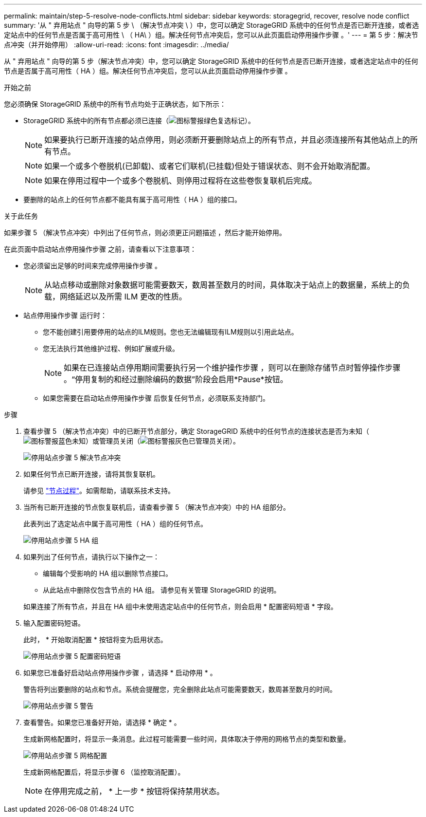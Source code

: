---
permalink: maintain/step-5-resolve-node-conflicts.html 
sidebar: sidebar 
keywords: storagegrid, recover, resolve node conflict 
summary: '从 " 弃用站点 " 向导的第 5 步 \ （解决节点冲突 \ ）中，您可以确定 StorageGRID 系统中的任何节点是否已断开连接，或者选定站点中的任何节点是否属于高可用性 \ （ HA\ ）组。解决任何节点冲突后，您可以从此页面启动停用操作步骤 。' 
---
= 第 5 步：解决节点冲突（并开始停用）
:allow-uri-read: 
:icons: font
:imagesdir: ../media/


[role="lead"]
从 " 弃用站点 " 向导的第 5 步（解决节点冲突）中，您可以确定 StorageGRID 系统中的任何节点是否已断开连接，或者选定站点中的任何节点是否属于高可用性（ HA ）组。解决任何节点冲突后，您可以从此页面启动停用操作步骤 。

.开始之前
您必须确保 StorageGRID 系统中的所有节点均处于正确状态，如下所示：

* StorageGRID 系统中的所有节点都必须已连接（image:../media/icon_alert_green_checkmark.png["图标警报绿色复选标记"]）。
+

NOTE: 如果要执行已断开连接的站点停用，则必须断开要删除站点上的所有节点，并且必须连接所有其他站点上的所有节点。

+

NOTE: 如果一个或多个卷脱机(已卸载)、或者它们联机(已挂载)但处于错误状态、则不会开始取消配置。

+

NOTE: 如果在停用过程中一个或多个卷脱机、则停用过程将在这些卷恢复联机后完成。

* 要删除的站点上的任何节点都不能具有属于高可用性（ HA ）组的接口。


.关于此任务
如果步骤 5 （解决节点冲突）中列出了任何节点，则必须更正问题描述 ，然后才能开始停用。

在此页面中启动站点停用操作步骤 之前，请查看以下注意事项：

* 您必须留出足够的时间来完成停用操作步骤 。
+

NOTE: 从站点移动或删除对象数据可能需要数天，数周甚至数月的时间，具体取决于站点上的数据量，系统上的负载，网络延迟以及所需 ILM 更改的性质。

* 站点停用操作步骤 运行时：
+
** 您不能创建引用要停用的站点的ILM规则。您也无法编辑现有ILM规则以引用此站点。
** 您无法执行其他维护过程、例如扩展或升级。
+

NOTE: 如果在已连接站点停用期间需要执行另一个维护操作步骤 ，则可以在删除存储节点时暂停操作步骤 。“停用复制的和经过删除编码的数据”阶段会启用*Pause*按钮。

** 如果您需要在启动站点停用操作步骤 后恢复任何节点，必须联系支持部门。




.步骤
. 查看步骤 5 （解决节点冲突）中的已断开节点部分，确定 StorageGRID 系统中的任何节点的连接状态是否为未知（image:../media/icon_alarm_blue_unknown.png["图标警报蓝色未知"]）或管理员关闭（image:../media/icon_alarm_gray_administratively_down.png["图标警报灰色已管理员关闭"]）。
+
image::../media/decommission_site_step_5_disconnected_nodes.png[停用站点步骤 5 解决节点冲突]

. 如果任何节点已断开连接，请将其恢复联机。
+
请参见 link:../maintain/grid-node-procedures.html["节点过程"]。如需帮助，请联系技术支持。

. 当所有已断开连接的节点恢复联机后，请查看步骤 5 （解决节点冲突）中的 HA 组部分。
+
此表列出了选定站点中属于高可用性（ HA ）组的任何节点。

+
image::../media/decommission_site_step_5_ha_groups.png[停用站点步骤 5 HA 组]

. 如果列出了任何节点，请执行以下操作之一：
+
** 编辑每个受影响的 HA 组以删除节点接口。
** 从此站点中删除仅包含节点的 HA 组。
请参见有关管理 StorageGRID 的说明。


+
如果连接了所有节点，并且在 HA 组中未使用选定站点中的任何节点，则会启用 * 配置密码短语 * 字段。

. 输入配置密码短语。
+
此时， * 开始取消配置 * 按钮将变为启用状态。

+
image::../media/decommission_site_step_5_provision_passphrase.png[停用站点步骤 5 配置密码短语]

. 如果您已准备好启动站点停用操作步骤 ，请选择 * 启动停用 * 。
+
警告将列出要删除的站点和节点。系统会提醒您，完全删除此站点可能需要数天，数周甚至数月的时间。

+
image::../media/decommission_site_step_5_warning.png[停用站点步骤 5 警告]

. 查看警告。如果您已准备好开始，请选择 * 确定 * 。
+
生成新网格配置时，将显示一条消息。此过程可能需要一些时间，具体取决于停用的网格节点的类型和数量。

+
image::../media/decommission_site_step_5_grid_configuration.png[停用站点步骤 5 网格配置]

+
生成新网格配置后，将显示步骤 6 （监控取消配置）。

+

NOTE: 在停用完成之前， * 上一步 * 按钮将保持禁用状态。


